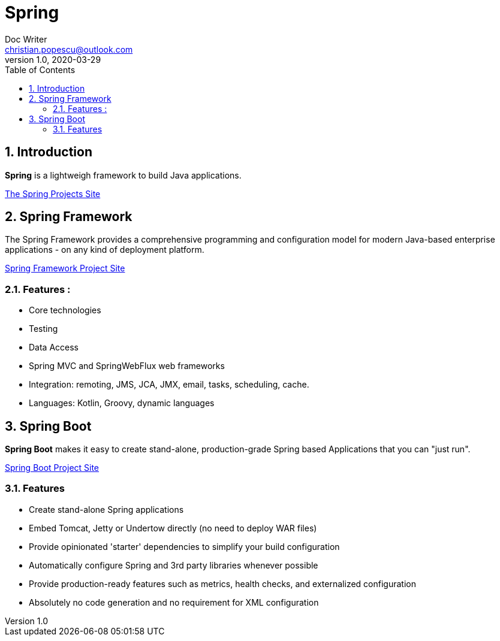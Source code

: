 = Spring
Doc Writer <christian.popescu@outlook.com>
v 1.0, 2020-03-29
:sectnums:
:toc:
:toclevels: 5

== Introduction

*Spring* is a lightweigh framework to build Java applications.

https://spring.io/projects[The Spring Projects Site] 

== Spring Framework

The Spring Framework provides a comprehensive programming and configuration model for modern Java-based enterprise applications - on any kind of deployment platform.

https://spring.io/projects/spring-framework[Spring Framework Project Site]

=== Features :

- Core technologies
- Testing 
- Data Access
- Spring MVC and SpringWebFlux web frameworks
- Integration: remoting, JMS, JCA, JMX, email, tasks, scheduling, cache.
- Languages: Kotlin, Groovy, dynamic languages


== Spring Boot

*Spring Boot* makes it easy to create stand-alone, production-grade Spring based Applications that you can "just run".

https://spring.io/projects/spring-boot[Spring Boot Project Site] 

=== Features
- Create stand-alone Spring applications

- Embed Tomcat, Jetty or Undertow directly (no need to deploy WAR files)

- Provide opinionated 'starter' dependencies to simplify your build configuration

- Automatically configure Spring and 3rd party libraries whenever possible

- Provide production-ready features such as metrics, health checks, and externalized configuration

- Absolutely no code generation and no requirement for XML configuration